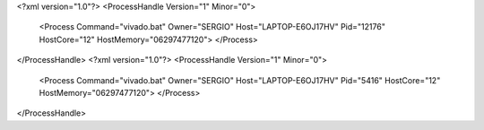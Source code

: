 <?xml version="1.0"?>
<ProcessHandle Version="1" Minor="0">
    <Process Command="vivado.bat" Owner="SERGIO" Host="LAPTOP-E6OJ17HV" Pid="12176" HostCore="12" HostMemory="06297477120">
    </Process>
</ProcessHandle>
<?xml version="1.0"?>
<ProcessHandle Version="1" Minor="0">
    <Process Command="vivado.bat" Owner="SERGIO" Host="LAPTOP-E6OJ17HV" Pid="5416" HostCore="12" HostMemory="06297477120">
    </Process>
</ProcessHandle>
